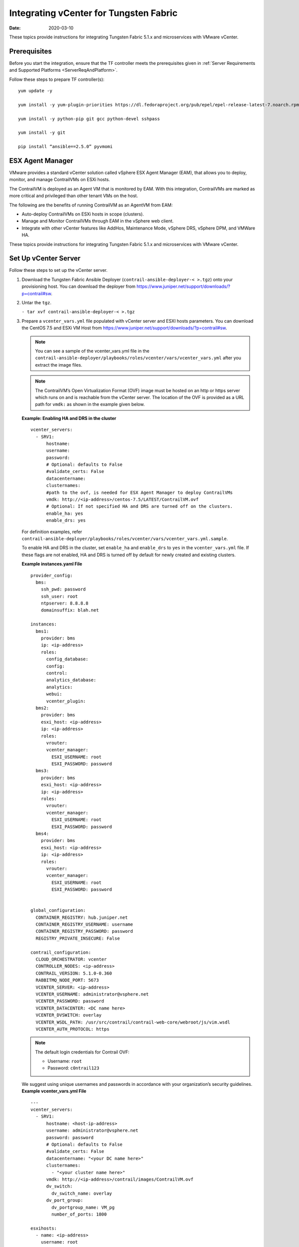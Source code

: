Integrating vCenter for Tungsten Fabric
=======================================

:date: 2020-03-10

These topics provide instructions for integrating Tungsten Fabric 5.1.x
and microservices with VMware vCenter.

Prerequisites
-------------

Before you start the integration, ensure that the TF controller
meets the prerequisites given in 
:ref:`Server Requirements and Supported Platforms <ServerReqAndPlatform>`.

Follow these steps to prepare TF controller(s):

::

   yum update -y

   yum install -y yum-plugin-priorities https://dl.fedoraproject.org/pub/epel/epel-release-latest-7.noarch.rpm

   yum install -y python-pip git gcc python-devel sshpass

   yum install -y git

   pip install “ansible==2.5.0” pyvmomi

ESX Agent Manager
-----------------

VMware provides a standard vCenter solution called vSphere ESX Agent
Manager (EAM), that allows you to deploy, monitor, and manage
ContrailVMs on ESXi hosts.

The ContrailVM is deployed as an Agent VM that is monitored by EAM. With
this integration, ContrailVMs are marked as more critical and privileged
than other tenant VMs on the host.

The following are the benefits of running ContrailVM as an AgentVM from
EAM:

-  Auto-deploy ContrailVMs on ESXi hosts in scope (clusters).

-  Manage and Monitor ContrailVMs through EAM in the vSphere web client.

-  Integrate with other vCenter features like AddHos, Maintenance Mode,
   vSphere DRS, vSphere DPM, and VMWare HA.

These topics provide instructions for integrating Tungsten Fabric 5.1.x
and microservices with VMware vCenter.

Set Up vCenter Server
---------------------

Follow these steps to set up the vCenter server.

1. Download the Tungsten Fabric Ansible Deployer
   (``contrail-ansible-deployer-< >.tgz``) onto your provisioning host.
   You can download the deployer from
   https://www.juniper.net/support/downloads/?p=contrail#sw.

2. Untar the ``tgz``.

   ``- tar xvf contrail-ansible-deployer-< >.tgz``

3. Prepare a ``vcenter_vars.yml`` file populated with vCenter server and
   ESXI hosts parameters. You can download the CentOS 7.5 and ESXi VM
   Host from
   https://www.juniper.net/support/downloads/?p=contrail#sw.
   
   .. Note:: 

      You can see a sample of the vcenter_vars.yml file in the
      ``contrail-ansible-deployer/playbooks/roles/vcenter/vars/vcenter_vars.yml``
      after you extract the image files.

   .. note::

      The ContrailVM’s Open Virtualization Format (OVF) image must be
      hosted on an http or https server which runs on and is reachable from
      the vCenter server. The location of the OVF is provided as a URL path
      for ``vmdk:`` as shown in the example given below.

   **Example: Enabling HA and DRS in the cluster**
   ::

      vcenter_servers:
        - SRV1:
            hostname: 
            username:
            password:
            # Optional: defaults to False
            #validate_certs: False
            datacentername: 
            clusternames:
            #path to the ovf, is needed for ESX Agent Manager to deploy ContrailVMs
            vmdk: http://<ip-address>/centos-7.5/LATEST/ContrailVM.ovf
            # Optional: If not specified HA and DRS are turned off on the clusters.
            enable_ha: yes
            enable_drs: yes

   For definition examples, refer
   ``contrail-ansible-deployer/playbooks/roles/vcenter/vars/vcenter_vars.yml.sample``.

   To enable HA and DRS in the cluster, set ``enable_ha`` and
   ``enable_drs`` to ``yes`` in the ``vcenter_vars.yml`` file. If these
   flags are not enabled, HA and DRS is turned off by default for newly
   created and existing clusters.

   **Example instances.yaml File**
   ::

      provider_config:
        bms:
          ssh_pwd: password
          ssh_user: root
          ntpserver: 8.8.8.8
          domainsuffix: blah.net

      instances:
        bms1:
          provider: bms
          ip: <ip-address>
          roles:
            config_database:
            config:
            control:
            analytics_database:
            analytics:
            webui:
            vcenter_plugin:
        bms2:
          provider: bms
          esxi_host: <ip-address>
          ip: <ip-address>
          roles:
            vrouter:
            vcenter_manager:
              ESXI_USERNAME: root
              ESXI_PASSWORD: password
        bms3:
          provider: bms
          esxi_host: <ip-address>
          ip: <ip-address>
          roles:
            vrouter:
            vcenter_manager:
              ESXI_USERNAME: root
              ESXI_PASSWORD: password
        bms4:
          provider: bms
          esxi_host: <ip-address>
          ip: <ip-address>
          roles:
            vrouter:
            vcenter_manager:
              ESXI_USERNAME: root
              ESXI_PASSWORD: password


      global_configuration:
        CONTAINER_REGISTRY: hub.juniper.net
        CONTAINER_REGISTRY_USERNAME: username
        CONTAINER_REGISTRY_PASSWORD: password
        REGISTRY_PRIVATE_INSECURE: False

      contrail_configuration:
        CLOUD_ORCHESTRATOR: vcenter
        CONTROLLER_NODES: <ip-address>
        CONTRAIL_VERSION: 5.1.0-0.360
        RABBITMQ_NODE_PORT: 5673
        VCENTER_SERVER: <ip-address>
        VCENTER_USERNAME: administrator@vsphere.net
        VCENTER_PASSWORD: password
        VCENTER_DATACENTER: <DC name here>
        VCENTER_DVSWITCH: overlay
        VCENTER_WSDL_PATH: /usr/src/contrail/contrail-web-core/webroot/js/vim.wsdl
        VCENTER_AUTH_PROTOCOL: https

   .. note::

      The default login credentials for Contrail OVF:

      -  Username: ``root``

      -  Password: ``c0ntrail123``

   We suggest using unique usernames and passwords in accordance with
   your organization’s security guidelines.
   **Example vcenter_vars.yml File**
   ::

      ---
      vcenter_servers:
        - SRV1:
            hostname: <host-ip-address>
            username: administrator@vsphere.net
            password: password
            # Optional: defaults to False
            #validate_certs: False
            datacentername: "<your DC name here>"
            clusternames:
              - "<your cluster name here>"
            vmdk: http://<ip-address>/contrail/images/ContrailVM.ovf
            dv_switch:
              dv_switch_name: overlay
            dv_port_group:
              dv_portgroup_name: VM_pg
              number_of_ports: 1800

      esxihosts:
        - name: <ip-address>
          username: root
          password: password
          datastore: <your local datastore here>
          datacenter: "<your DC name here>"
          cluster: "<your cluster name here>"
          contrail_vm:
            networks:
              - mac: 00:77:56:aa:bb:01
          vcenter_server: SRV1 #leave this
        - name: <ip-address>
          username: root
          password: password
          datastore: <your local datastore here>
          datacenter: "<your DC name here>"
          cluster: "<your cluster name here>"
          contrail_vm:
            networks:
              - mac: 00:77:56:aa:bb:02
          vcenter_server: SRV1 #leave this
        - name: <ip-address>
          username: root
          password: password
          datastore: <your local datastore here>
          datacenter: "<your DC name here>"
          cluster: "<your cluster name here>"
          contrail_vm:
            networks:
              - mac: 00:77:56:aa:bb:77
          vcenter_server: SRV1 #leave this

4. Run the TF vCenter playbook.

   ``ansible-playbook playbooks/vcenter.yml``

   .. note::

      Verify that the hostnames for the TF controller(s) and the
      ContrailVMs (vRouters) are unique in ``/etc/hostname`` file.

   You can verify hostname from either the DHCP options (if the
   management network uses DHCP) or manually (if the management network
   uses static IP allocation).

Configure TF Parameters
-----------------------

Populate the file ``config/instances.yaml`` with TF roles.

For an example file, see
``contrail-ansible-deployer/confing/instances.yaml.vcenter_example``.

Install TF
----------

Install TF by running the following TF playbooks:

``ansible-playbook -i inventory/ -e orchestrator=vcenter playbooks/configure_instances.yml``

``ansible-playbook -i inventory/ -e orchestrator=vcenter playbooks/install_contrail.yml``

Monitor and Manage ContrailVM from ESX Agent Manager
----------------------------------------------------

ContrailVMs can be monitored from EAM by using ContrailVM-Agency.

Follow these steps to monitor and manage TF VM from EAM:

1. Resolve issues from the ContrailVM-Agency.

   The ContrailVM-Agency is in an alert state when the ContrailVM in any
   host is powered off or is deleted.

   Click **Resolve All Issues** from the ContrailVM-Agency to correct
   the issue. The ContrailVM-Agency will attempt to correct the issue by
   bringing the ContrailVM back online or by spawning a ContrailVM from
   the OVF on the ESXi host.

   |Figure 1: vCenter Server Extensions|

   |Figure 2: ESX Agencies|

2. Add host.

   1. Add ESXi host to the cluster.

   2. Configure **Agent VM Settings** for the ESXI host.

      |Figure 3: Configure Agent VM Settings|

      For more information on configuring Agent VM, network, and
      datastore settings, see `Configure Agent VM
      Settings <https://docs.vmware.com/en/VMware-vSphere/6.5/com.vmware.vsphere.vcenterhost.doc/GUID-6BEC5198-5273-4592-ABD2-2E6E85873C16.html>`__.

      EAM deploys a ContrailVM (from the base OVF) on the ESXi host.

   3. Add ESXi host details to ``vcenter_vars.yml`` and repeat step
      4 to add
      appropriate interfaces to the ContrailVM and to configure
      necessary settings in the vCenter server.

   4. Add ContrailVM details to ``instances.yaml`` and provision
      TF on the newly added ContrailVm (router). 

3. Clean up the ContrailVM-Agency.

   Delete **ContrailVM-Agency** from the EAM user interface to delete
   ContrailVM and the agency.

 

.. |Figure 1: vCenter Server Extensions| image:: images/s051766.png
.. |Figure 2: ESX Agencies| image:: images/s051767.png
.. |Figure 3: Configure Agent VM Settings| image:: images/s051768.png
